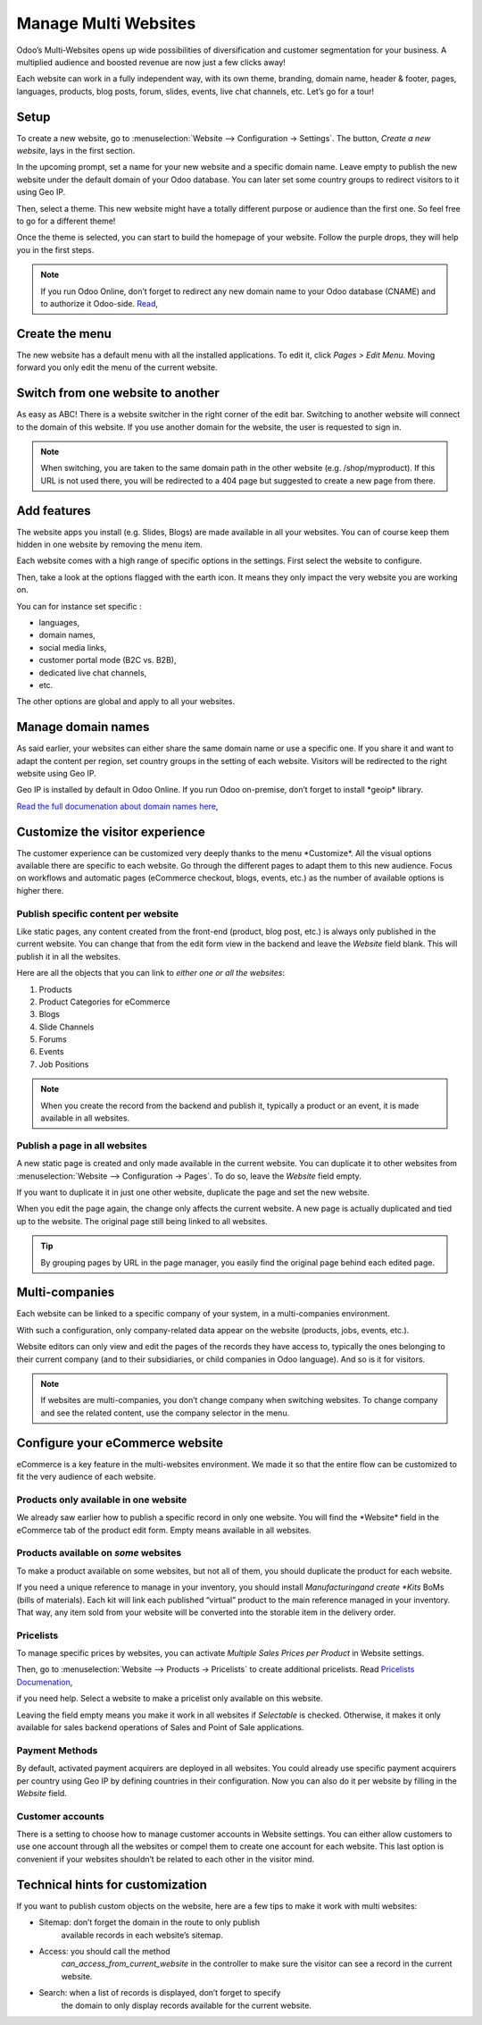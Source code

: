 =====================
Manage Multi Websites
=====================

.. image:: media/multi_website01.png
  :align: center

Odoo’s Multi-Websites opens up wide possibilities of diversification and
customer segmentation for your business. A multiplied audience and
boosted revenue are now just a few clicks away!

Each website can work in a fully independent way, with its own theme,
branding, domain name, header & footer, pages, languages, products, blog
posts, forum, slides, events, live chat channels, etc. Let’s go for a
tour!

Setup
=====

To create a new website, go to :menuselection:`Website --> Configuration → Settings`.
The button, *Create a new website*, lays in the first section.



.. image:: media/multi_website02.png
  :align: center

In the upcoming prompt, set a name for your new website and a specific
domain name. Leave empty to publish the new website under the default
domain of your Odoo database. You can later set some country groups to
redirect visitors to it using Geo IP.

Then, select a theme. This new website might have a totally different
purpose or audience than the first one. So feel free to go for a
different theme!

Once the theme is selected, you can start to build the homepage of your
website. Follow the purple drops, they will help you in the first steps.

.. image:: media/multi_website03.png
  :align: center

.. note::
      If you run Odoo Online, don’t forget to redirect any new domain
      name to your Odoo database (CNAME) and to authorize it Odoo-side. 
      `Read <https://www.odoo.com/documentation/user/online/website/publish/domain_name.html>`__,

Create the menu
===============

The new website has a default menu with all the installed applications.
To edit it, click *Pages > Edit Menu*. Moving forward you only edit
the menu of the current website.

Switch from one website to another
==================================


As easy as ABC! There is a website switcher in the right corner of the
edit bar. Switching to another website will connect to the domain of
this website. If you use another domain for the website, the user is
requested to sign in.

.. image:: media/multi_website04.png
  :align: center



.. note::
    When switching, you are taken to the same domain path in the
    other website (e.g. /shop/myproduct). If this URL is not used there, you will be redirected to a 404 page but suggested to create a new page from there.

Add features
============

The website apps you install (e.g. Slides, Blogs) are made available in
all your websites. You can of course keep them hidden in one website by
removing the menu item.

Each website comes with a high range of specific options in the
settings. First select the website to configure.

.. image:: media/multi_website05.png
  :align: center

Then, take a look at the options flagged with the earth icon. It means
they only impact the very website you are working on.

.. image:: media/multi_website06.png
  :align: center

You can for instance set specific :

-  languages,

-  domain names,

-  social media links,

-  customer portal mode (B2C vs. B2B),

-  dedicated live chat channels,

-  etc.

The other options are global and apply to all your websites.

Manage domain names
===================


As said earlier, your websites can either share the same domain name or
use a specific one. If you share it and want to adapt the content per
region, set country groups in the setting of each website. Visitors will
be redirected to the right website using Geo IP.

.. image:: media/multi_website07.png
  :align: center

.. note:: 
Geo IP is installed by default in Odoo Online. If you run Odoo
on-premise, don’t forget to install \*geoip\* library.

`Read the full documenation about domain names here <https://www.odoo.com/documentation/user/online/website/publish/domain_name.html>`__, 

Customize the visitor experience
================================


The customer experience can be customized very deeply thanks to the menu
\*Customize\*. All the visual options available there are specific to
each website. Go through the different pages to adapt them to this new
audience. Focus on workflows and automatic pages (eCommerce checkout,
blogs, events, etc.) as the number of available options is higher there.

.. image:: media/multi_website08.png
  :align: center

Publish specific content per website
------------------------------------


Like static pages, any content created from the front-end (product, blog
post, etc.) is always only published in the current website. You can
change that from the edit form view in the backend and leave the
*Website* field blank. This will publish it in all the websites.

.. image:: media/multi_website09.png
  :align: center

Here are all the objects that you can link to *either one or all the
websites*:

1. Products

2. Product Categories for eCommerce

3. Blogs

4. Slide Channels

5. Forums

6. Events

7. Job Positions

.. note::
    When you create the record from the backend and publish it,
    typically a product or an event, it is made available in all websites.

Publish a page in all websites
------------------------------

A new static page is created and only made available in the current
website. You can duplicate it to other websites from 
:menuselection:`Website --> Configuration → Pages`. To do so, leave the *Website* field empty.

If you want to duplicate it in just one other website, duplicate the
page and set the new website.

.. image:: media/multi_website10.png
  :align: center

When you edit the page again, the change only affects the current
website. A new page is actually duplicated and tied up to the website.
The original page still being linked to all websites.

.. tip:: 
      By grouping pages by URL in the page manager, you easily find
      the original page behind each edited page.

.. image:: media/multi_website11.png
  :align: center

Multi-companies
===============

Each website can be linked to a specific company of your system, in a
multi-companies environment.

.. image:: media/multi_website12.png
  :align: center

With such a configuration, only company-related data appear on the
website (products, jobs, events, etc.).

Website editors can only view and edit the pages of the records they
have access to, typically the ones belonging to their current company
(and to their subsidiaries, or child companies in Odoo language). And so
is it for visitors.

.. note::
      If websites are multi-companies, you don’t change company when
      switching websites. To change company and see the related content, use
      the company selector in the menu.

.. image:: media/multi_website13.png
  :align: center

Configure your eCommerce website
================================

eCommerce is a key feature in the multi-websites environment. We made it
so that the entire flow can be customized to fit the very audience of
each website.

Products only available in one website
--------------------------------------

We already saw earlier how to publish a specific record in only one
website. You will find the \*Website\* field in the eCommerce tab of the
product edit form. Empty means available in all websites.

.. image:: media/multi_website14.png
  :align: center

Products available on *some* websites
-------------------------------------

To make a product available on some websites, but not all of them, you
should duplicate the product for each website.

If you need a unique reference to manage in your inventory, you should
install *Manufacturing\ and create *Kits* BoMs (bills of materials).
Each kit will link each published “virtual” product to the main
reference managed in your inventory. That way, any item sold from your
website will be converted into the storable item in the delivery order.

Pricelists
----------

To manage specific prices by websites, you can activate *Multiple Sales
Prices per Product* in Website settings.

Then, go to :menuselection:`Website --> Products → Pricelists` to create additional
pricelists. Read `Pricelists Documenation <https://www.odoo.com/documentation/user/online/ecommerce/maximizing_revenue/pricing.html>`__, 

if you need help. Select a website to make a pricelist only available on
this website.

.. image:: media/multi_website15.png
  :align: center

Leaving the field empty means you make it work in all websites if
*Selectable* is checked. Otherwise, it makes it only available for
sales backend operations of Sales and Point of Sale applications.

Payment Methods
---------------

By default, activated payment acquirers are deployed in all websites.
You could already use specific payment acquirers per country using Geo
IP by defining countries in their configuration. Now you can also do it
per website by filling in the *Website* field.

Customer accounts
-----------------

There is a setting to choose how to manage customer accounts in Website
settings. You can either allow customers to use one account through all
the websites or compel them to create one account for each website. This
last option is convenient if your websites shouldn’t be related to each
other in the visitor mind.

.. image:: media/multi_website16.png
  :align: center

Technical hints for customization
=================================

If you want to publish custom objects on the website, here are a few
tips to make it work with multi websites:

-  Sitemap: don’t forget the domain in the route to only publish
       available records in each website’s sitemap.

-  Access: you should call the method
       *can_access_from_current_website* in the controller to make
       sure the visitor can see a record in the current website.

-  Search: when a list of records is displayed, don’t forget to specify
       the domain to only display records available for the current
       website.

.. image:: media/multi_website17.png
  :align: center
